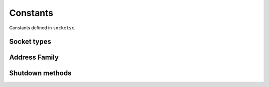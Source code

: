 Constants
=========

.. py:currentmodule:: socketsc


Constants defined in ``socketsc``.

Socket types
------------

.. py:data:: SOCK_TCP

    TCP socket type.

.. _address-family:

Address Family
--------------
.. py:data:: AF_INET

   Address family for IPv4.

.. py:data:: AF_INET6

    Address family for IPv6.

Shutdown methods
----------------

.. py:data:: SHUT_RD

    Shutdown read.

.. py:data:: SHUT_WR

    Shutdown write.

.. py:data:: SHUT_RDWR

    Shutdown both read and write.